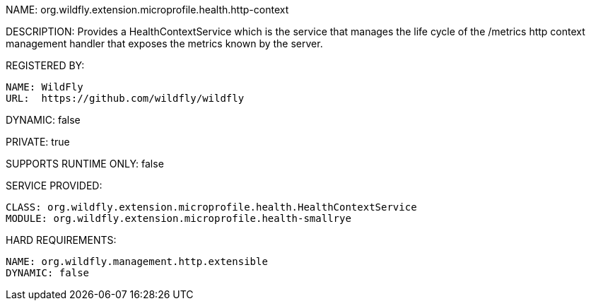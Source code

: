 NAME: org.wildfly.extension.microprofile.health.http-context

DESCRIPTION: Provides a HealthContextService which is the service that manages the life cycle of the /metrics http context management handler that exposes the metrics known by the server.

REGISTERED BY:

  NAME: WildFly
  URL:  https://github.com/wildfly/wildfly

DYNAMIC: false

PRIVATE: true

SUPPORTS RUNTIME ONLY: false

SERVICE PROVIDED:

  CLASS: org.wildfly.extension.microprofile.health.HealthContextService
  MODULE: org.wildfly.extension.microprofile.health-smallrye

HARD REQUIREMENTS:

  NAME: org.wildfly.management.http.extensible
  DYNAMIC: false
